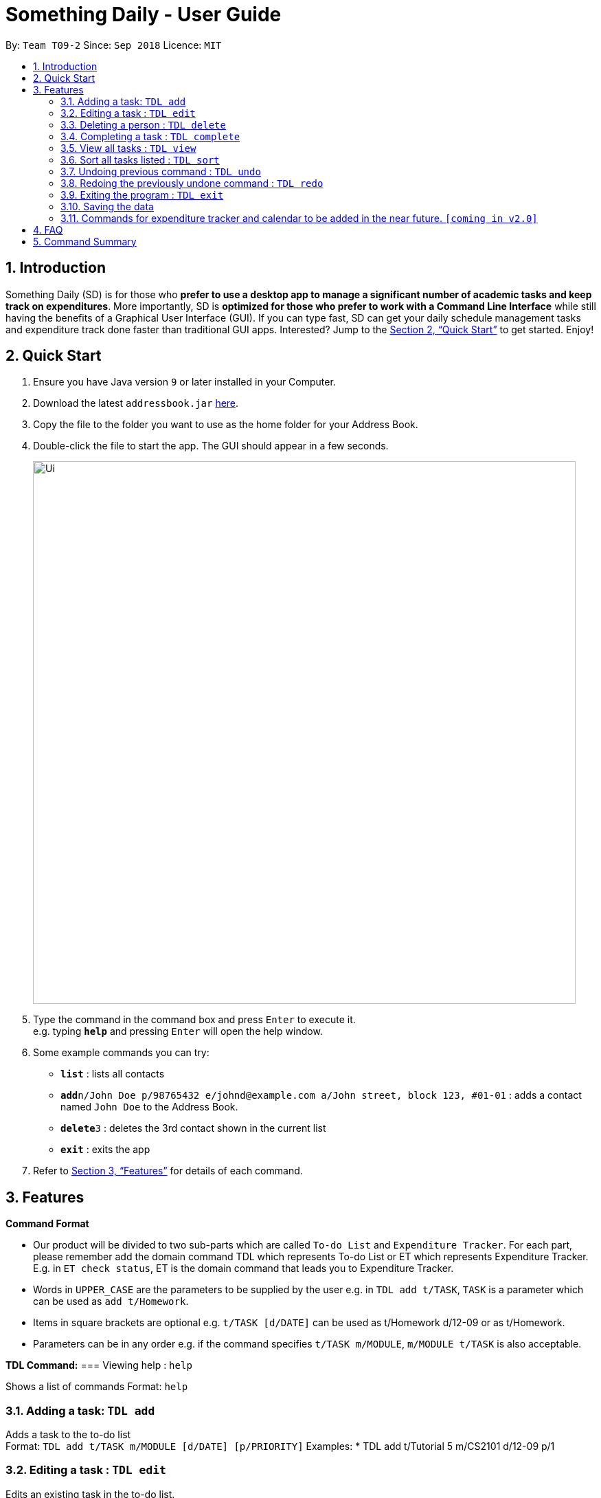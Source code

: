 ﻿= Something Daily - User Guide
:site-section: UserGuide
:toc:
:toc-title:
:toc-placement: preamble
:sectnums:
:imagesDir: images
:stylesDir: stylesheets
:xrefstyle: full
:experimental:
ifdef::env-github[]
:tip-caption: :bulb:
:note-caption: :information_source:
endif::[]
:repoURL: https://github.com/se-edu/addressbook-level4

By: `Team T09-2`      Since: `Sep 2018`      Licence: `MIT`

== Introduction

Something Daily (SD) is for those who *prefer to use a desktop app to manage a significant number of academic tasks and keep track on expenditures*. More importantly, SD is *optimized for those who prefer to work with a Command Line Interface* while still having the benefits of a Graphical User Interface (GUI). If you can type fast, SD can get your daily schedule management tasks and expenditure track done faster than traditional GUI apps. Interested? Jump to the <<Quick Start>> to get started. Enjoy!

== Quick Start

.  Ensure you have Java version `9` or later installed in your Computer.
.  Download the latest `addressbook.jar` link:{repoURL}/releases[here].
.  Copy the file to the folder you want to use as the home folder for your Address Book.
.  Double-click the file to start the app. The GUI should appear in a few seconds.
+
image::Ui.png[width="790"]
+
.  Type the command in the command box and press kbd:[Enter] to execute it. +
e.g. typing *`help`* and pressing kbd:[Enter] will open the help window.
.  Some example commands you can try:

* *`list`* : lists all contacts
* **`add`**`n/John Doe p/98765432 e/johnd@example.com a/John street, block 123, #01-01` : adds a contact named `John Doe` to the Address Book.
* **`delete`**`3` : deletes the 3rd contact shown in the current list
* *`exit`* : exits the app

.  Refer to <<Features>> for details of each command.

[[Features]]
== Features

====
*Command Format*

* Our product will be divided to two sub-parts which are called `To-do List` and `Expenditure Tracker`. For each part, please remember add the domain command TDL which represents To-do List or ET which represents Expenditure Tracker. E.g. in `ET check status`, ET is the domain command that leads you to Expenditure Tracker.
* Words in `UPPER_CASE` are the parameters to be supplied by the user e.g. in `TDL add t/TASK`, `TASK` is a parameter which can be used as `add t/Homework`.
* Items in square brackets are optional e.g. `t/TASK [d/DATE]` can be used as t/Homework d/12-09 or as t/Homework.
* Parameters can be in any order e.g. if the command specifies `t/TASK m/MODULE`, `m/MODULE t/TASK` is also acceptable.
====

*TDL Command:*
=== Viewing help : `help`

Shows a list of commands
Format: `help`

=== Adding a task: `TDL add`

Adds a task to the to-do list +
Format: `TDL add t/TASK m/MODULE [d/DATE] [p/PRIORITY]`
Examples:
* TDL add t/Tutorial 5 m/CS2101 d/12-09 p/1

=== Editing a task : `TDL edit`

Edits an existing task in the to-do list. +
Format: `edit INDEX [t/TASK] [m/MODULE] [d/DATE] [p/PRIORITY]`

****
* Edits the task at the specified `INDEX`. The index refers to the index number shown in the displayed uncompleted tasks list. The index *must be a positive integer* 1, 2, 3, ...
* At least one of the optional fields must be provided.
* Existing values will be updated to the input values.
* You can remove any task’s date or priority by typing d/ or p/ without specifying any fields after it.
****

Examples:

* `edit 1 t/Tutorial 2 m/CS2113` +
Edits the task name and module code of the 1st task to be ‘Tutorial 2’ and ‘CS2113’ respectively.
* `edit 2 t/Tutorial 2 d/ p/` +
Edits the task name of the 2nd task to be ‘Tutorial 2’ and clears all existing deadlines and priority tags associated with this task.

=== Deleting a person : `TDL delete`

Deletes the specified task from the to-do list. +
Format: `delete INDEX`

****
* Deletes the task at the specified `INDEX`.
* The index refers to the index number shown in the displayed uncompleted tasks list.
* The index *must be a positive integer* 1, 2, 3, ...
****

Examples:

* `delete 2` +
Deletes the 2nd task in the to-do list.
* `delete 1` +
Deletes the 1st task in the to-do list.

=== Completing a task : `TDL complete`

Mark a task in the to-do list as completed. +
Format: `complete INDEX`

****
* Mark the task at the specified INDEX as `completed`.
* The index refers to the index number shown in the displayed uncompleted tasks list.
* The index *must be a positive integer* `1, 2, 3, ...`
****

Examples:

* `TDL complete 3` +
The 3rd task in the to-do list is now marked as completed and will be moved to the ‘completed tasks’ list.

=== View all tasks : `TDL view`

Shows a list of uncompleted or completed tasks in the to-do list. +
Format: `TDL view PARAMETER`

****
* PARAMETER is either ‘completed’ or ‘uncompleted.
* The default view for the todo list is ‘uncompleted task’.
* Performing view uncompleted on todo list with the list already at ‘uncompleted task’ will not result in any changes. The same is applied to ‘completed task’ list with view completed command.
* The GUI should allow the user to understand which list they are currently looking at.
****

Examples:

* `TDL view completed` +
The list is now populated with tasks marked as completed.

=== Sort all tasks listed : `TDL sort`

Sorts and displays the to-do list by a certain tag.
Format: `TDL sort by PARAMETER`

****
* PARAMETER is either ‘mod’ for module, ‘ddl’ for deadline or ‘impt’ for importance/priority.
* Tasks without the d/DATE or p/PRIORITY tags will be at the bottom of the list when doing sorting by these tags.
****

Examples:

* `TDL sort by deadline` +
The tasks are now sorted by deadlines, where tasks without deadlines are at the bottom of the list.

=== Undoing previous command : `TDL undo`

Restores the to-do list to the state before the previous _undoable_ command was executed. +
Format: `TDL undo`

[NOTE]
====
Undoable commands: those commands that modify the to-do list's content (`add`, `delete`, `edit` and `complete`).
====

Examples:

* `TDL complete 3` +
`TDL view completed` +
`TDL undo` (reverses the `TDL complete 3` command) +

=== Redoing the previously undone command : `TDL redo`

Reverses the most recent `TDL undo` command. +
Format: `TDL redo`

Examples:

* `TDL complete 3` +
`TDL undo` (reverses the `complete 3` command) +
`TDL redo` (reapplies the `complete 3` command) +

=== Exiting the program : `TDL exit`

Exits the program +
Format: `TDL exit`

=== Saving the data

All to-do list data are saved in the hard disk automatically after any command that changes the data. +
There is no need to save manually.

=== Commands for expenditure tracker and calendar to be added in the near future. `[coming in v2.0]`

== FAQ

*Q*: 
*A*: 

== Command Summary

* *Add* `TDL add t/TASK m/MODULE [d/DATE] [p/PRIORITY]` 
* *Complete* : `TDL complete INDEX`
* *Delete* : `TDL delete INDEX` 
* *Edit* : `TDL edit INDEX [t/TASK] [m/MODULE] [d/DATE] [p/PRIORITY]` 
* *Sort* : `TDL sort by PARAMETER`
* *Help* : `TDL help`
* *Exit* : `TDL exit` 
* *View* : `TDL view PARAMETER`
* *Undo* : `undo`
* *Redo* : `redo`
